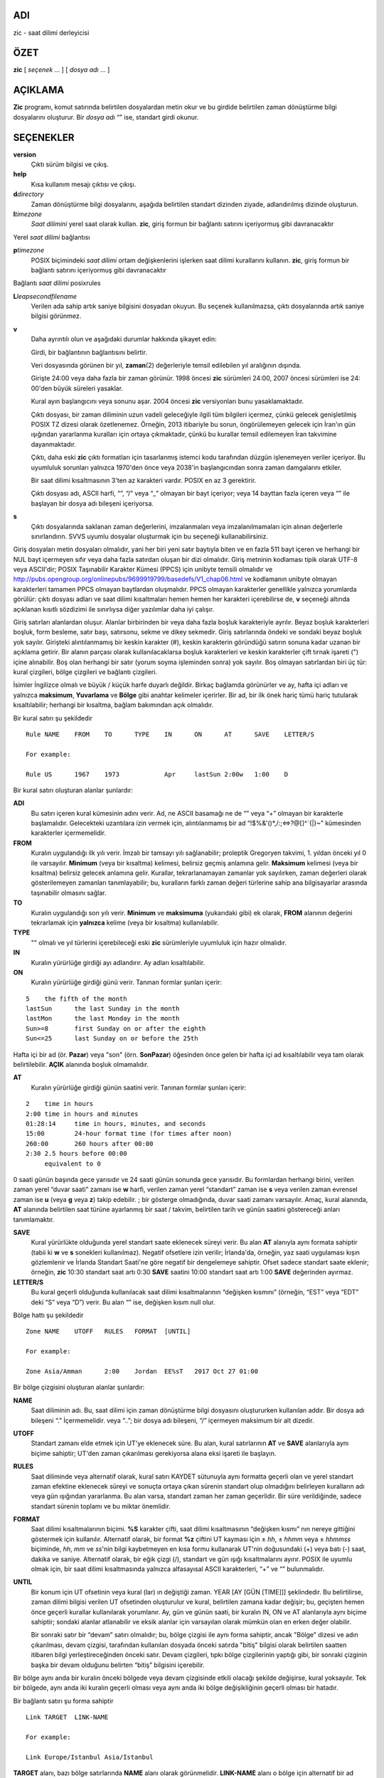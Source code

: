 ADI
===

zic - saat dilimi derleyicisi

ÖZET
====

**zic** [ *seçenek* ... ] [ *dosya adı* ... ]

AÇIKLAMA
========

**Zic** programı, komut satırında belirtilen dosyalardan metin okur ve bu girdide belirtilen zaman dönüştürme bilgi dosyalarını oluşturur. Bir *dosya adı* “” ise, standart girdi okunur.

SEÇENEKLER
==========

**version**
   Çıktı sürüm bilgisi ve çıkış.

**help**
   Kısa kullanım mesajı çıktısı ve çıkışı.

**d**\ *directory*
   Zaman dönüştürme bilgi dosyalarını, aşağıda belirtilen standart dizinden ziyade, adlandırılmış dizinde oluşturun.

**l**\ *timezone*
   *Saat dilimini* yerel saat olarak kullan. **zic**, giriş formun bir bağlantı satırını içeriyormuş gibi davranacaktır

Yerel *saat dilimi* bağlantısı

**p**\ *timezone*
   POSIX biçimindeki *saat dilimi* ortam değişkenlerini işlerken saat dilimi kurallarını kullanın. **zic**, giriş formun bir bağlantı satırını içeriyormuş gibi davranacaktır

Bağlantı *saat dilimi* posixrules

**L**\ *leapsecondfilename*
   Verilen ada sahip artık saniye bilgisini dosyadan okuyun. Bu seçenek kullanılmazsa, çıktı dosyalarında artık saniye bilgisi görünmez.

**v**
   Daha ayrıntılı olun ve aşağıdaki durumlar hakkında şikayet edin:

   Girdi, bir bağlantının bağlantısını belirtir.

   Veri dosyasında görünen bir yıl, **zaman**\ (2) değerleriyle temsil edilebilen yıl aralığının dışında.

   Girişte 24:00 veya daha fazla bir zaman görünür. 1998 öncesi **zic** sürümleri 24:00, 2007 öncesi sürümleri ise 24: 00'den büyük süreleri yasaklar.

   Kural ayın başlangıcını veya sonunu aşar. 2004 öncesi **zic** versiyonları bunu yasaklamaktadır.

   Çıktı dosyası, bir zaman diliminin uzun vadeli geleceğiyle ilgili tüm bilgileri içermez, çünkü gelecek genişletilmiş POSIX TZ dizesi olarak özetlenemez. Örneğin, 2013 itibariyle bu sorun, öngörülemeyen gelecek için İran'ın gün ışığından yararlanma kuralları için ortaya çıkmaktadır, çünkü bu kurallar temsil edilemeyen İran takvimine dayanmaktadır.

   Çıktı, daha eski **zic** çıktı formatları için tasarlanmış istemci kodu tarafından düzgün işlenemeyen veriler içeriyor. Bu uyumluluk sorunları yalnızca 1970'den önce veya 2038'in başlangıcından sonra zaman damgalarını etkiler.

   Bir saat dilimi kısaltmasının 3'ten az karakteri vardır. POSIX en az 3 gerektirir.

   Çıktı dosyası adı, ASCII harfi, “”, “/” veya “_” olmayan bir bayt içeriyor; veya 14 bayttan fazla içeren veya “” ile başlayan bir dosya adı bileşeni içeriyorsa.

**s**
   Çıktı dosyalarında saklanan zaman değerlerini, imzalanmaları veya imzalanılmamaları için alınan değerlerle sınırlandırın. SVVS uyumlu dosyalar oluşturmak için bu seçeneği kullanabilirsiniz.

Giriş dosyaları metin dosyaları olmalıdır, yani her biri yeni satır baytıyla biten ve en fazla 511 bayt içeren ve herhangi bir NUL bayt içermeyen sıfır veya daha fazla satırdan oluşan bir dizi olmalıdır. Giriş metninin kodlaması tipik olarak UTF-8 veya ASCII'dir; POSIX Taşınabilir Karakter Kümesi (PPCS) için unibyte temsili olmalıdır ve http://pubs.opengroup.org/onlinepubs/9699919799/basedefs/V1_chap06.html ve kodlamanın unibyte olmayan karakterleri tamamen PPCS olmayan baytlardan oluşmalıdır. PPCS olmayan karakterler genellikle yalnızca yorumlarda görülür: çıktı dosyası adları ve saat dilimi kısaltmaları hemen hemen her karakteri içerebilirse de, **v** seçeneği altında açıklanan kısıtlı sözdizimi ile sınırlıysa diğer yazılımlar daha iyi çalışır.

Giriş satırları alanlardan oluşur. Alanlar birbirinden bir veya daha fazla boşluk karakteriyle ayrılır. Beyaz boşluk karakterleri boşluk, form besleme, satır başı, satırsonu, sekme ve dikey sekmedir. Giriş satırlarında öndeki ve sondaki beyaz boşluk yok sayılır. Girişteki alıntılanmamış bir keskin karakter (#), keskin karakterin göründüğü satırın sonuna kadar uzanan bir açıklama getirir. Bir alanın parçası olarak kullanılacaklarsa boşluk karakterleri ve keskin karakterler çift tırnak işareti (") içine alınabilir. Boş olan herhangi bir satır (yorum soyma işleminden sonra) yok sayılır. Boş olmayan satırlardan biri üç tür: kural çizgileri, bölge çizgileri ve bağlantı çizgileri.

İsimler İngilizce olmalı ve büyük / küçük harfe duyarlı değildir. Birkaç bağlamda görünürler ve ay, hafta içi adları ve yalnızca **maksimum**, **Yuvarlama** ve **Bölge** gibi anahtar kelimeler içerirler. Bir ad, bir ilk önek hariç tümü hariç tutularak kısaltılabilir; herhangi bir kısaltma, bağlam bakımından açık olmalıdır.

Bir kural satırı şu şekildedir

::


   Rule	NAME	FROM	TO	TYPE	IN	ON	AT	SAVE	LETTER/S

   For example:

   Rule	US	1967	1973		Apr	lastSun	2:00w	1:00	D

Bir kural satırı oluşturan alanlar şunlardır:

**ADI**
   Bu satırı içeren kural kümesinin adını verir. Ad, ne ASCII basamağı ne de “” veya “+” olmayan bir karakterle başlamalıdır. Gelecekteki uzantılara izin vermek için, alıntılanmamış bir ad “!$%&'()*,/:;<=>?@[]^`{|}~” kümesinden karakterler içermemelidir.

**FROM**
   Kuralın uygulandığı ilk yılı verir. İmzalı bir tamsayı yılı sağlanabilir; proleptik Gregoryen takvimi, 1. yıldan önceki yıl 0 ile varsayılır. **Minimum** (veya bir kısaltma) kelimesi, belirsiz geçmiş anlamına gelir. **Maksimum** kelimesi (veya bir kısaltma) belirsiz gelecek anlamına gelir. Kurallar, tekrarlanamayan zamanlar yok sayılırken, zaman değerleri olarak gösterilemeyen zamanları tanımlayabilir; bu, kuralların farklı zaman değeri türlerine sahip ana bilgisayarlar arasında taşınabilir olmasını sağlar.

**TO**
   Kuralın uygulandığı son yılı verir. **Minimum** ve **maksimuma** (yukarıdaki gibi) ek olarak, **FROM** alanının değerini tekrarlamak için **yalnızca** kelime (veya bir kısaltma) kullanılabilir.

**TYPE**
   "" olmalı ve yıl türlerini içerebileceği eski **zic** sürümleriyle uyumluluk için hazır olmalıdır.

**IN**
   Kuralın yürürlüğe girdiği ayı adlandırır. Ay adları kısaltılabilir.

**ON**
   Kuralın yürürlüğe girdiği günü verir. Tanınan formlar şunları içerir:

::


   5	the fifth of the month
   lastSun	the last Sunday in the month
   lastMon	the last Monday in the month
   Sun>=8	first Sunday on or after the eighth
   Sun<=25	last Sunday on or before the 25th

Hafta içi bir ad (ör. **Pazar**) veya "son" (örn. **SonPazar**) öğesinden önce gelen bir hafta içi ad kısaltılabilir veya tam olarak belirtilebilir. **AÇIK** alanında boşluk olmamalıdır.

**AT**
   Kuralın yürürlüğe girdiği günün saatini verir. Tanınan formlar şunları içerir:

::


   2	time in hours
   2:00	time in hours and minutes
   01:28:14	time in hours, minutes, and seconds
   15:00	24-hour format time (for times after noon)
   260:00	260 hours after 00:00
   2:30	2.5 hours before 00:00
   	equivalent to 0

0 saati günün başında gece yarısıdır ve 24 saati günün sonunda gece yarısıdır. Bu formlardan herhangi birini, verilen zaman yerel “duvar saati” zamanı ise **w** harfi, verilen zaman yerel “standart” zaman ise **s** veya verilen zaman evrensel zaman ise **u** (veya **g** veya **z**) takip edebilir. ; bir gösterge olmadığında, duvar saati zamanı varsayılır. Amaç, kural alanında, **AT** alanında belirtilen saat türüne ayarlanmış bir saat / takvim, belirtilen tarih ve günün saatini göstereceği anları tanımlamaktır.

**SAVE**
   Kural yürürlükte olduğunda yerel standart saate eklenecek süreyi verir. Bu alan **AT** alanıyla aynı formata sahiptir (tabii ki **w** ve **s** sonekleri kullanılmaz). Negatif ofsetlere izin verilir; İrlanda'da, örneğin, yaz saati uygulaması kışın gözlemlenir ve İrlanda Standart Saati'ne göre negatif bir dengelemeye sahiptir. Ofset sadece standart saate eklenir; örneğin, **zic** 10:30 standart saat artı 0:30 **SAVE** saatini 10:00 standart saat artı 1:00 **SAVE** değerinden ayırmaz.

**LETTER/S**
   Bu kural geçerli olduğunda kullanılacak saat dilimi kısaltmalarının “değişken kısmını” (örneğin, “EST” veya “EDT” deki “S” veya “D”) verir. Bu alan “” ise, değişken kısım null olur.

Bölge hattı şu şekildedir

::

   Zone	NAME	UTOFF	RULES	FORMAT	[UNTIL]

   For example:

   Zone	Asia/Amman	2:00	Jordan	EE%sT	2017 Oct 27 01:00

Bir bölge çizgisini oluşturan alanlar şunlardır:

**NAME**
   Saat diliminin adı. Bu, saat dilimi için zaman dönüştürme bilgi dosyasını oluştururken kullanılan addır. Bir dosya adı bileşeni “.” İçermemelidir. veya “..”; bir dosya adı bileşeni, “/” içermeyen maksimum bir alt dizedir.

**UTOFF**
   Standart zamanı elde etmek için UT'ye eklenecek süre. Bu alan, kural satırlarının **AT** ve **SAVE** alanlarıyla aynı biçime sahiptir; UT'den zaman çıkarılması gerekiyorsa alana eksi işareti ile başlayın.

**RULES**
   Saat diliminde veya alternatif olarak, kural satırı KAYDET sütunuyla aynı formatta geçerli olan ve yerel standart zaman efektine eklenecek süreyi ve sonuçta ortaya çıkan sürenin standart olup olmadığını belirleyen kuralların adı veya gün ışığından yararlanma. Bu alan varsa, standart zaman her zaman geçerlidir. Bir süre verildiğinde, sadece standart sürenin toplamı ve bu miktar önemlidir.

**FORMAT**
   Saat dilimi kısaltmalarının biçimi. **%S** karakter çifti, saat dilimi kısaltmasının “değişken kısmı” nın nereye gittiğini göstermek için kullanılır. Alternatif olarak, bir format **%z** çiftini UT kayması için ± *hh*, ± *hhmm* veya ± *hhmmss* biçiminde, *hh*, *mm* ve *ss*'nin bilgi kaybetmeyen en kısa formu kullanarak UT'nin doğusundaki (+) veya batı (-) saat, dakika ve saniye. Alternatif olarak, bir eğik çizgi (/), standart ve gün ışığı kısaltmalarını ayırır. POSIX ile uyumlu olmak için, bir saat dilimi kısaltmasında yalnızca alfasayısal ASCII karakterleri, “+” ve “” bulunmalıdır.

**UNTIL**
   Bir konum için UT ofsetinin veya kural (lar) ın değiştiği zaman. YEAR [AY [GÜN [TIME]]] şeklindedir. Bu belirtilirse, zaman dilimi bilgisi verilen UT ofsetinden oluşturulur ve kural, belirtilen zamana kadar değişir; bu, geçişten hemen önce geçerli kurallar kullanılarak yorumlanır. Ay, gün ve günün saati, bir kuralın IN, ON ve AT alanlarıyla aynı biçime sahiptir; sondaki alanlar atlanabilir ve eksik alanlar için varsayılan olarak mümkün olan en erken değer olabilir.

   Bir sonraki satır bir “devam” satırı olmalıdır; bu, bölge çizgisi ile aynı forma sahiptir, ancak "Bölge" dizesi ve adın çıkarılması, devam çizgisi, tarafından kullanılan dosyada önceki satırda "bitiş" bilgisi olarak belirtilen saatten itibaren bilgi yerleştireceğinden önceki satır. Devam çizgileri, tıpkı bölge çizgilerinin yaptığı gibi, bir sonraki çizginin başka bir devam olduğunu belirten “bitiş” bilgisini içerebilir.

Bir bölge aynı anda bir kuralın önceki bölgede veya devam çizgisinde etkili olacağı şekilde değişirse, kural yoksayılır. Tek bir bölgede, aynı anda iki kuralın geçerli olması veya aynı anda iki bölge değişikliğinin geçerli olması bir hatadır.

Bir bağlantı satırı şu forma sahiptir

::

   Link	TARGET	LINK-NAME

   For example:

   Link	Europe/Istanbul	Asia/Istanbul

**TARGET** alanı, bazı bölge satırlarında **NAME** alanı olarak görünmelidir. **LINK-NAME** alanı o bölge için alternatif bir ad olarak kullanılır; bir bölge çizgisinin **NAME** alanı ile aynı sözdizimine sahiptir.

Devam çizgileri dışında, girdilerdeki sırada herhangi bir sırada çizgiler görünebilir. Ancak, birden çok bölge veya bağlantı satırı aynı adı tanımlarsa veya bir bağlantı satırının kaynağı diğerinin hedefi ise davranış belirtilmez.

Dosyadaki artık saniyeleri açıklayan satırlar aşağıdaki forma sahiptir:

::


   Leap	YEAR	MONTH	DAY	HH:MM:SS	CORR	R/S

   For example:

   Leap	2016	Dec	31	23:59:60	+	S

**YEAR**, **MONTH**, **DAY**, ve **HH:MM:SS** alanları artık saniye ne zaman gerçekleştiğini söyler. Bir saniye eklenirse CORR alanı “+” veya bir saniye atlanırsa “” olmalıdır. **R/S** alanı, diğer alanlar tarafından verilen artık ikinci kez UTC olarak yorumlanmalı veya (bir kısaltma) “alan” ise, diğer alanlar tarafından verilen ikinci saniye ise "Yuvarlanmalı" olmalıdır. yerel duvar saati zamanı olarak yorumlanabilir.

GENİŞLETİLMİŞ ÖRNEK
===================

| Burada, özelliklerinin çoğunu göstermesi amaçlanan geniş bir zic girişi örneği. Bu örnekte, AB kuralları Avrupa Birliği ve selefi Avrupa Toplulukları içindir.


::


   # Rule	NAME	FROM	TO	TYPE	IN	ON	AT	SAVE	LETTER/S
   Rule	Swiss	1941	1942		May	Mon>=1	1:00	1:00	S
   Rule	Swiss	1941	1942		Oct	Mon>=1	2:00	0	

   Rule	EU	1977	1980		Apr	Sun>=1	1:00u	1:00	S
   Rule	EU	1977	only		Sep	lastSun	1:00u	0	
   Rule	EU	1978	only		Oct	 1	1:00u	0	
   Rule	EU	1979	1995		Sep	lastSun	1:00u	0	
   Rule	EU	1981	max		Mar	lastSun	1:00u	1:00	S
   Rule	EU	1996	max		Oct	lastSun	1:00u	0	

   # Zone	NAME	UTOFF	RULES	FORMAT	[UNTIL]
   Zone	Europe/Zurich	0:34:08		LMT	1853 Jul 16
   		0:29:46		BMT	1894 Jun
   		1:00	Swiss	CE%sT	1981
   		1:00	EU	CE%sT

   Link	Europe/Zurich	Europe/Vaduz

Bu örnekte, saat dilimi Europe / Zurich olarak adlandırılmıştır ancak Europe / Vaduz olarak takma adı vardır. Bu örnek, Zürih'in yasal ofset 7 ° 26 ′ 22,50 changed olarak değiştirildiği 00: 00'da 1853-07-16 tarihine kadar UT'nin 34 dakika 8 saniye doğusunda olduğunu; Bu 0: 29: 45.50 olarak çalışsa da, giriş biçimi kesirli saniyeleri temsil edemez, bu nedenle burada yuvarlanır. 1894-06-01 saat 00: 00'dan sonra UT ofseti bir saat oldu ve İsviçre yaz saati kuralları (“Kural Swiss” ile başlayan satırlarla tanımlanır) uygulanır. 1981'den günümüze AB gün ışığından yararlanma kuralları uygulandı ve UTC dengesi bir saatte kaldı.

1941 ve 1942'de, gün ışığından yararlanma saati Mayıs ayının ilk Pazartesi günü saat 01: 00'den Ekim ayının ilk Pazartesi günü saat 02: 00'ye kadar geçerlidir. 1981 öncesi AB gün ışığından yararlanma kurallarının burada bir etkisi yoktur, ancak bütünlük için dahil edilmiştir. 1981'den bu yana, gün ışığından yararlanma Mart ayının son Pazar günü saat 01: 00'de başladı. 1995'e kadar Eylül ayının son Pazar günü 01:00 UTC'de sona erdi, ancak bu 1996'da başlayan Ekim ayının son Pazar gününe dönüştü.

Görüntüleme amacıyla, başlangıçta sırasıyla “LMT” ve “BMT” kullanılmıştır. İsviçre kuralları ve daha sonra AB kuralları uygulandığından, zaman dilimi kısaltması standart zaman için CET ve yaz saati için CEST olmuştur.

DOSYALAR
========

*/etc/localtime*
   Varsayılan yerel saat dilimi dosyası.

*/usr/share/zoneinfo*
   Varsayılan saat dilimi bilgi dizini.

NOTLAR
======

İkiden fazla yerel saat türüne sahip alanlar için, derlenen dosyaya kaydedilen en erken geçiş süresinin doğru olduğundan emin olmak için en erken geçiş süresi kuralının **AT** alanında yerel standart saati kullanmanız gerekebilir.

Belirli bir saat diliminde, gün ışığından yararlanma işleminin başlamasının neden olduğu bir saat ilerlemesi çakışıyorsa ve UT ofsetindeki bir değişikliğin neden olduğu bir saat geri çekilmesine eşitse, **zic** yeni UT ofsetinde (hiç olmadan duvar saati zaman değişikliği). Ayrı geçişler elde etmek için, evrensel zamanı kullanarak geçiş örneklerini belirten çoklu bölge devam çizgilerini kullanın.

AYRICA BAKINIZ
==============

**tzfile**\ (5), **zdump**\ (8)
s
